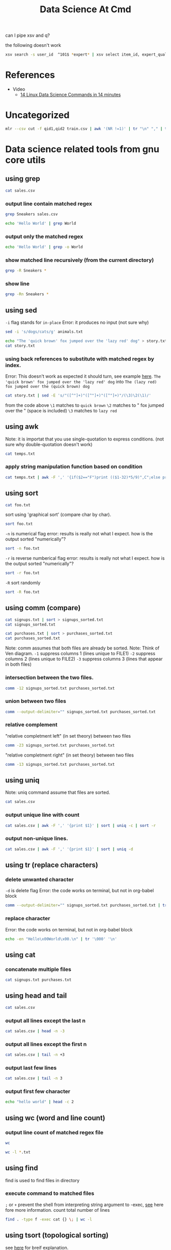#+TITLE: Data Science At Cmd
can I pipe xsv and q?

the following doesn't work
#+BEGIN_SRC sh :noeval :dir /mnt/c/Users/terng/OneDrive/Documents/Working/tgn/data
xsv search -s user_id  ^101$ *expert* | xsv select item_id, expert_qualification_value *expert*
#+END_SRC

* References
- Video
  - [[https://www.youtube.com/watch?v=hRiencURwn0&ab_channel=RobertElderSoftware][14 Linux Data Science Commands in 14 minutes]]


* Uncategorized
#+BEGIN_SRC bash
mlr --csv cut -f qid1,qid2 train.csv | awk '(NR !=1)' | tr "\n" "," | tr "," "\n" | vd
#+END_SRC

* Data science related tools from gnu core utils
** using grep

:PROPERTIES:
:header-args: :dir ~/Data/Scratches/
:END:

#+BEGIN_SRC sh
cat sales.csv
#+END_SRC

#+RESULTS:
| item     | modelnumber |  price |  tax |
| Sneakers | MN009       |  49.99 | 1.11 |
| Sneakers | MTG09       | 139.99 | 4.11 |
| Shirt    | MN089       |   8.99 | 1.44 |
| Pants    | N09         |  39.99 | 1.11 |
| Sneakers | KN09        |  49.99 | 1.11 |
| Shoes    | BN009       | 449.22 | 4.31 |
| Sneakers | dN099       |   9.99 | 1.22 |
| Bananas  | GG009       |   4.99 | 1.11 |

*** output line contain matched regex
#+BEGIN_SRC sh
grep Sneakers sales.csv
#+END_SRC

#+RESULTS:
| Sneakers | MN009 |  49.99 | 1.11 |
| Sneakers | MTG09 | 139.99 | 4.11 |
| Sneakers | KN09  |  49.99 | 1.11 |
| Sneakers | dN099 |   9.99 | 1.22 |


#+BEGIN_SRC sh
echo 'Hello World' | grep World
#+END_SRC

#+RESULTS:
: Hello World


*** output only the matched regex
#+BEGIN_SRC sh
echo 'Hello World' | grep -o World
#+END_SRC

#+RESULTS:
: World

*** show matched line recursively (from the current directory)
#+BEGIN_SRC sh
grep -R Sneakers *
#+END_SRC

#+RESULTS:
| sales.csv:Sneakers | MN009 |  49.99 | 1.11 |
| sales.csv:Sneakers | MTG09 | 139.99 | 4.11 |
| sales.csv:Sneakers | KN09  |  49.99 | 1.11 |
| sales.csv:Sneakers | dN099 |   9.99 | 1.22 |

*** show line
#+BEGIN_SRC sh
grep -Rn Sneakers *
#+END_SRC

#+RESULTS:
| sales.csv:2:Sneakers | MN009 |  49.99 | 1.11 |
| sales.csv:3:Sneakers | MTG09 | 139.99 | 4.11 |
| sales.csv:6:Sneakers | KN09  |  49.99 | 1.11 |
| sales.csv:8:Sneakers | dN099 |   9.99 | 1.22 |

** using sed
:properties:
:header-args: :dir ~/Data/Scratches
:END:

=-i= flag stands for =in-place=
Error: it produces no input (not sure why)
#+BEGIN_SRC sh :noeval
sed -i 's/dogs/cats/g' animals.txt
#+END_SRC

#+BEGIN_SRC sh
echo "The 'quick brown' fox jumped over the 'lazy red' dog" > story.txt
cat story.txt
#+END_SRC

#+RESULTS:
: The 'quick brown' fox jumped over the 'lazy red' dog


*** using back references to substitute with matched regex by index.

Error: This doesn't work as expected it should turn, see example [[https://youtu.be/hRiencURwn0?t=149][here]].
=The 'quick brown' fox jumped over the 'lazy red' dog=
into
=The (lazy red) fox jumped over the (quick brown) dog=

#+BEGIN_SRC sh
cat story.txt | sed -E 's/"([^"]+)"([^"]+)"([^"]+)"/(\3)\2(\1)/'
#+END_SRC

#+RESULTS:
: The 'quick brown' fox jumped over the 'lazy red' dog

from the code above
=\1= matches to =quick brown=
=\2= matches to " fox jumped over the " (space is included)
=\3= matches to =lazy red=
** using awk
:properties:
:header-args: :dir ~/Data/Scratches
:end:

Note: it is importat that you use single-quotation to express conditions. (not sure why double-quotation doesn't work)

#+BEGIN_SRC sh :noeval
cat temps.txt
#+END_SRC

#+RESULTS:
| temp | unit |
| 26.1 | C    |
| 78.1 | F    |
| 23.1 | C    |
| 23.1 | C    |
| 76.3 | F    |
| 77.3 | F    |
| 24.2 | C    |
| 79.3 | F    |
| 27.9 | C    |
| 75.1 | F    |
| 25.0 | C    |
| 79.0 | F    |

*** apply string manipulation function based on condition
#+BEGIN_SRC sh :noeval
cat temps.txt | awk -F ',' '{if($2=="F")print (($1-32)*5/9)",C";else print $1", "$2}'
#+END_SRC

#+RESULTS:
|    temp | unit |
|    26.1 | C    |
| 25.6111 | C    |
|    23.1 | C    |
|    23.1 | C    |
| 24.6111 | C    |
| 25.1667 | C    |
|    24.2 | C    |
| 26.2778 | C    |
|    27.9 | C    |
| 23.9444 | C    |
|    25.0 | C    |
| 26.1111 | C    |

** using sort
:properties:
:header-args: :dir ~/Data/Scratches
:end:

#+BEGIN_SRC sh :noeval
cat foo.txt
#+END_SRC

#+RESULTS:
|      0 |       |
|      1 |       |
|   1234 |       |
|     11 |       |
|   ZZZZ |       |
|   1010 |       |
|   1234 |       |
|  hello | world |
| abc123 |       |
|  Hello | world |
|      9 |       |
|   zzzz |       |

sort using 'graphical sort' (compare char by char).
#+BEGIN_SRC sh
sort foo.txt
#+END_SRC

#+RESULTS:
|      0 |       |
|   1234 |       |
|      1 |       |
|   1010 |       |
|     11 |       |
|   1234 |       |
|      9 |       |
|  Hello | world |
|   ZZZZ |       |
| abc123 |       |
|  hello | world |
|   zzzz |       |

=-n= is numerical flag
error: results is really not what I expect. how is the output sorted "numerically"?
#+BEGIN_SRC sh
sort -n foo.txt
#+END_SRC

#+RESULTS:
|      0 |       |
|  Hello | world |
|   ZZZZ |       |
| abc123 |       |
|  hello | world |
|   zzzz |       |
|      1 |       |
|      9 |       |
|     11 |       |
|   1010 |       |
|   1234 |       |
|   1234 |       |

=-r= is reverse numberical flag
error: results is really not what I expect. how is the output sorted "numerically"?
#+BEGIN_SRC sh
sort -r foo.txt
#+END_SRC

#+RESULTS:
|   zzzz |       |
|  hello | world |
| abc123 |       |
|   ZZZZ |       |
|  Hello | world |
|      9 |       |
|   1234 |       |
|     11 |       |
|   1010 |       |
|      1 |       |
|   1234 |       |
|      0 |       |

=-R= sort randomly
#+BEGIN_SRC sh
sort -R foo.txt
#+END_SRC

#+RESULTS:
|   1234 |       |
|  hello | world |
|     11 |       |
|      1 |       |
|   1010 |       |
| abc123 |       |
|   1234 |       |
|      0 |       |
|      9 |       |
|   zzzz |       |
|   ZZZZ |       |
|  Hello | world |

** using comm (compare)
:properties:
:header-args: :dir ~/Data/Scratches
:end:

#+BEGIN_SRC sh
cat signups.txt | sort > signups_sorted.txt
cat signups_sorted.txt
#+END_SRC

#+RESULTS:
| 68_so_late@hotmail.com  |
| fred@example.com        |
| info@info.info          |
| something@somewhere.com |
| ted@example.net         |

#+BEGIN_SRC sh
cat purchases.txt | sort > purchases_sorted.txt
cat purchases_sorted.txt
#+END_SRC

#+RESULTS:
| example@gamil.com       |
| fred@example.com        |
| mark@facebook.com       |
| something@somewhere.com |

Note: comm assumes that both files are already be sorted.
Note: Think of Ven diagram.
=-1= suppress columns 1 (lines unique to FILE1)
=-2= suppress columns 2 (lines unique to FILE2)
=-3= suppress columns 3 (lines that appear in both files)

*** intersection between the two files.
#+BEGIN_SRC sh
comm -12 signups_sorted.txt purchases_sorted.txt
#+END_SRC

#+RESULTS:
| fred@example.com        |
| something@somewhere.com |

*** union between two files
#+BEGIN_SRC sh
comm --output-delimiter="" signups_sorted.txt purchases_sorted.txt
#+END_SRC

#+RESULTS:
| 68_so_late@hotmail.com      |
|  example@gamil.com         |
|   fred@example.com        |
| info@info.info              |
|  mark@facebook.com         |
|   something@somewhere.com |
| ted@example.net             |

*** relative complement
"relative completment left" (in set theory) between two files
#+BEGIN_SRC sh
comm -23 signups_sorted.txt purchases_sorted.txt
#+END_SRC

#+RESULTS:
| 68_so_late@hotmail.com |
| info@info.info         |
| ted@example.net        |

"relative completment right" (in set theory) between two files
#+BEGIN_SRC sh
comm -13 signups_sorted.txt purchases_sorted.txt
#+END_SRC

#+RESULTS:
| example@gamil.com |
| mark@facebook.com |

** using uniq
:properties:
:header-args: :dir ~/Data/Scratches
:end:

Note: uniq command assume that files are sorted.

#+BEGIN_SRC sh
cat sales.csv
#+END_SRC

#+RESULTS:
| item     | modelnumber |  price |  tax |
| Sneakers | MN009       |  49.99 | 1.11 |
| Sneakers | MTG09       | 139.99 | 4.11 |
| Shirt    | MN089       |   8.99 | 1.44 |
| Pants    | N09         |  39.99 | 1.11 |
| Sneakers | KN09        |  49.99 | 1.11 |
| Shoes    | BN009       | 449.22 | 4.31 |
| Sneakers | dN099       |   9.99 | 1.22 |
| Bananas  | GG009       |   4.99 | 1.11 |

*** output unique line with count
#+BEGIN_SRC sh
cat sales.csv | awk -F ',' '{print $1}' | sort | uniq -c | sort -r
#+END_SRC

#+RESULTS:
| 4 | Sneakers |
| 1 | item     |
| 1 | Shoes    |
| 1 | Shirt    |
| 1 | Pants    |
| 1 | Bananas  |

*** output non-unique lines.
#+BEGIN_SRC sh
cat sales.csv | awk -F ',' '{print $1}' | sort | uniq -d
#+END_SRC

#+RESULTS:
: Sneakers

** using tr (replace characters)
:properties:
:header-args: :dir ~/Data/Scratches
:end:

*** delete unwanted character
=-d= is delete flag
Error: the code works on terminal, but not in org-babel block
#+BEGIN_SRC sh
comm --output-delimiter="" signups_sorted.txt purchases_sorted.txt | tr -d '\t'
#+END_SRC

#+RESULTS:
| 68_so_late@hotmail.com      |
|  example@gamil.com         |
|   fred@example.com        |
| info@info.info              |
|  mark@facebook.com         |
|   something@somewhere.com |
| ted@example.net             |

*** replace character

Error: the code works on terminal, but not in org-babel block
#+BEGIN_SRC sh :noeval
echo -en "Hello\x00World\x00.\n" | tr '\000' '\n'
#+END_SRC

#+RESULTS:
: -en Hello\x00World\x00.

** using cat
:properties:
:header-args: :dir ~/Data/Scratches
:end:
*** concatenate multiple files
#+BEGIN_SRC sh
cat signups.txt purchases.txt
#+END_SRC

#+RESULTS:
| 68_so_late@hotmail.com  |
| fred@example.com        |
| info@info.info          |
| something@somewhere.com |
| ted@example.net         |
| fred@example.com        |
| example@gamil.com       |
| something@somewhere.com |
| mark@facebook.com       |

** using head and tail
:properties:
:header-args: :dir ~/Data/Scratches
:end:
#+BEGIN_SRC sh :noeval
cat sales.csv
#+END_SRC

#+RESULTS:
| item     | modelnumber |  price |  tax |
| Sneakers | MN009       |  49.99 | 1.11 |
| Sneakers | MTG09       | 139.99 | 4.11 |
| Shirt    | MN089       |   8.99 | 1.44 |
| Pants    | N09         |  39.99 | 1.11 |
| Sneakers | KN09        |  49.99 | 1.11 |
| Shoes    | BN009       | 449.22 | 4.31 |
| Sneakers | dN099       |   9.99 | 1.22 |
| Bananas  | GG009       |   4.99 | 1.11 |

*** output all lines except the last n

#+BEGIN_SRC sh :noeval
cat sales.csv | head -n -3
#+END_SRC

#+RESULTS:
| item     | modelnumber |  price |  tax |
| Sneakers | MN009       |  49.99 | 1.11 |
| Sneakers | MTG09       | 139.99 | 4.11 |
| Shirt    | MN089       |   8.99 | 1.44 |
| Pants    | N09         |  39.99 | 1.11 |
| Sneakers | KN09        |  49.99 | 1.11 |

*** output all lines except the first n

#+BEGIN_SRC sh :noeval
cat sales.csv | tail -n +3
#+END_SRC

#+RESULTS:
| Sneakers | MTG09 | 139.99 | 4.11 |
| Shirt    | MN089 |   8.99 | 1.44 |
| Pants    | N09   |  39.99 | 1.11 |
| Sneakers | KN09  |  49.99 | 1.11 |
| Shoes    | BN009 | 449.22 | 4.31 |
| Sneakers | dN099 |   9.99 | 1.22 |
| Bananas  | GG009 |   4.99 | 1.11 |

*** output last few lines

#+BEGIN_SRC sh :noeval
cat sales.csv | tail -n 3
#+END_SRC

#+RESULTS:
| Shoes    | BN009 | 449.22 | 4.31 |
| Sneakers | dN099 |   9.99 | 1.22 |
| Bananas  | GG009 |   4.99 | 1.11 |
*** output first few character
#+BEGIN_SRC sh
echo "hello world" | head -c 2
#+END_SRC

#+RESULTS:
: he

** using wc (word and line count)
:properties:
:header-args: :dir ~/Data/Scratches
:end:
*** output line count of matched regex file
#+BEGIN_SRC sh
wc
#+END_SRC

#+BEGIN_SRC sh
wc -l *.txt
#+END_SRC

#+RESULTS:
|  1 | animals.txt          |
| 12 | foo.txt              |
|  1 | predictions.txt      |
|  4 | purchases.txt        |
|  4 | purchases_sorted.txt |
|  5 | signups.txt          |
|  5 | signups_sorted.txt   |
|  1 | story.txt            |
| 13 | temps.txt            |
|  1 | test.txt             |
|  3 | train.txt            |
| 50 | total                |

** using find
:properties:
:header-args: :dir ~/Data/Scratches
:end:
find is used to find files in directory
*** execute command to matched files
=;= or =+= prevent the shell from interpreting string argument to -exec, [[https://unix.stackexchange.com/questions/12902/how-to-run-find-exec][see]] here fore more information.
count total number of lines
#+BEGIN_SRC sh
find . -type f -exec cat {} \; | wc -l
#+END_SRC

#+RESULTS:
: 63

** using tsort (topological sorting)
:properties:
:header-args: :dir ~/Data/Scratches
:end:

see [[https://youtu.be/hRiencURwn0?t=801][here]] for breif explanation.

#+BEGIN_SRC sh
cat task_dependencies.txt
#+END_SRC

#+RESULTS:
| wall_framing  | foundation           |
| foundation    | excavation           |
| excavation    | construction_permits |
| dry_wall      | electrical           |
| wall_painting | crack_filling        |
| crack_filling | dry_wall             |

show the order in which task must be completed given its dependencies in which it has to wait.
#+BEGIN_SRC sh
cat task_dependencies.txt | sort -R | tsort
#+END_SRC

#+RESULTS:
| wall_framing         |
| wall_painting        |
| foundation           |
| crack_filling        |
| excavation           |
| dry_wall             |
| construction_permits |
| electrical           |

** using tee (useful for debugging complicated pipe logic)

* Exploring Data

** show comma separated data as a beautifully table
:PROPERTIES:
:ID:       be78d593-45ee-4a65-8066-d4e548d58c3a
:END:

Note: csvlook output is distorted by org-mode.

#+BEGIN_SRC sh :dir /mnt/c/Users/terng/OneDrive/Documents/Working/tgn/data
head -n 3 reddit_no_features.csv
#+END_SRC

#+RESULTS:
| user_id | item_id | timestamp | state_label |
|       0 |       0 |       0.0 |           0 |
|       1 |       1 |      6.32 |           0 |

#+BEGIN_SRC sh :dir /mnt/c/Users/terng/OneDrive/Documents/Working/tgn/data
head -n 3 reddit_no_features.csv | csvlook
#+END_SRC

#+RESULTS:
|   |   | user_id |   |   | item_id |   |   | timestamp |   |   | state_label |   |
|   |   | ------- |   |   | ------- |   |   | --------- |   |   | ----------- |   |
|   |   | False   |   |   | False   |   |   |       0.0 |   |   | False       |   |
|   |   | True    |   |   | True    |   |   |      6.32 |   |   | False       |   |
